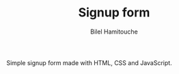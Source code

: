 #+TITLE: Signup form
#+AUTHOR: Bilel Hamitouche

Simple signup form made with HTML, CSS and JavaScript. 
